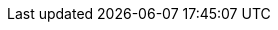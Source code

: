 ifdef::si[]
NOTE: The ‘All Sales’ query can be found in the menu:Examples[Orders > Sample Queries] folder.
endif::[]

ifdef::testdrive[]
NOTE: To create the 'All Sales' dataset, upload the   All Sales file. See Uploading Excel or Text File for more information. XXXXXXXX
endif::[]